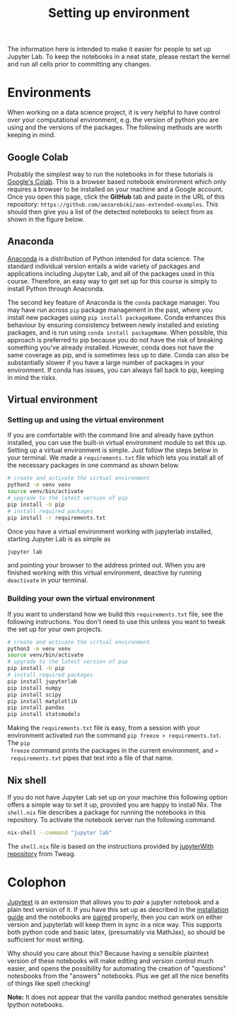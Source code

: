 #+title: Setting up environment

The information here is intended to make it easier for people to set up Jupyter
Lab. To keep the notebooks in a neat state, please restart the kernel and run
all cells prior to committing any changes.

* Environments

When working on a data science project, it is very helpful to have control over
your computational environment, e.g. the version of python you are using and the
versions of the packages. The following methods are worth keeping in mind.

** Google Colab

Probably the simplest way to run the notebooks in for these tutorials is
[[https://colab.research.google.com/][Google's Colab]]. This is a browser based notebook environment which only requires
a browser to be installed on your machine and a Google account. Once you open
this page, click the *GitHub* tab and paste in the URL of this repository:
=https://github.com/aezarebski/aas-extended-examples=. This should then give you
a list of the detected notebooks to select from as shown in the figure below.

#+caption: Example of Google Colab notebook selection.
#+name: fig:colab
#+attr_org: :width 600px
#+attr_html: :width 600px
[[./.resources/colab-screenshot-2022-10-12.png]]

** Anaconda

[[https://www.anaconda.com/][Anaconda]] is a distribution of Python intended for data science. The standard individual version entails a wide variety of packages and applications including Jupyter Lab, and all of the packages used in this course. Therefore, an easy way to get set up for this course is simply to install Python through Anaconda.

The second key feature of Anaconda is the =conda= package manager. You may have run across =pip= package management in the past, where you install new packages using =pip install packageName=. Conda enhances this behaviour by ensuring consistency between newly installed and existing packages, and is run using =conda install packageName=. When possible, this approach is preferred to pip because you do not have the risk of breaking something you've already installed. However, conda does not have the same coverage as pip, and is sometimes less up to date. Conda can also be substantially slower if you have a large number of packages in your environment. If conda has issues, you can always fall back to pip, keeping in mind the risks.

** Virtual environment

*** Setting up and using the virtual environment

If you are comfortable with the command line and already have python installed,
you can use the built-in virtual environment module to set this up. Setting up a
virtual environment is simple. Just follow the steps below in your terminal. We
made a =requirements.txt= file which lets you install all of the necessary
packages in one command as shown below.

#+begin_src sh
  # create and activate the virtual environment
  python3 -m venv venv
  source venv/bin/activate
  # upgrade to the latest version of pip
  pip install -U pip
  # install required packages
  pip install -r requirements.txt
#+end_src

Once you have a virtual environment working with jupyterlab installed, starting
Jupyter Lab is as simple as

#+begin_src sh
  jupyter lab
#+end_src

and pointing your browser to the address printed out. When you are finished
working with this virtual environment, deactive by running =deactivate= in your
terminal.

*** Building your own the virtual environment

If you want to understand how we build this =requirements.txt= file, see the
following instructions. You don't need to use this unless you want to tweak the
set up for your own projects.

#+begin_src sh
  # create and activate the virtual environment
  python3 -m venv venv
  source venv/bin/activate
  # upgrade to the latest version of pip
  pip install -U pip
  # install required packages
  pip install jupyterlab
  pip install numpy
  pip install scipy
  pip install matplotlib
  pip install pandas
  pip install statsmodels
#+end_src

 Making the =requirements.txt= file is easy, from a session with your
 environment activated run the command =pip freeze > requirements.txt=. The =pip
 freeze= command prints the packages in the current environment, and =>
 requirements.txt= pipes that text into a file of that name.

** Nix shell

If you do not have Jupyter Lab set up on your machine this following option
offers a simple way to set it up, provided you are happy to install Nix. The
=shell.nix= file describes a package for running the notebooks in this
repository. To activate the notebook server run the following command.

#+begin_src sh
nix-shell --command "jupyter lab"
#+end_src

The =shell.nix= file is based on the instructions provided by
[[https://github.com/tweag/jupyterWith#jupyterwith][jupyterWith repository]]
from Tweag.

* Colophon

[[https://jupytext.readthedocs.io/en/latest/index.html][Jupytext]] is an extension that allows you to /pair/ a jupyter notebook and a
plain text version of it. If you have this set up as described in the
[[https://jupytext.readthedocs.io/en/latest/install.html][installation guide]] and the notebooks are [[https://jupytext.readthedocs.io/en/latest/paired-notebooks.html][paired]] properly, then you can work on
either version and jupyterlab will keep them in sync in a nice way. This
supports both python code and basic latex, (presumably via MathJax), so should
be sufficient for most writing.

Why should you care about this? Because having a sensible plaintext version of
these notebooks will make editing and version control much easier, and opens the
possibility for automating the creation of "questions" notesbooks from the
"answers" notebooks. Plus we get all the nice benefits of things like spell
checking!

*Note:* It does not appear that the vanilla pandoc method generates sensible
 Ipython notebooks.
